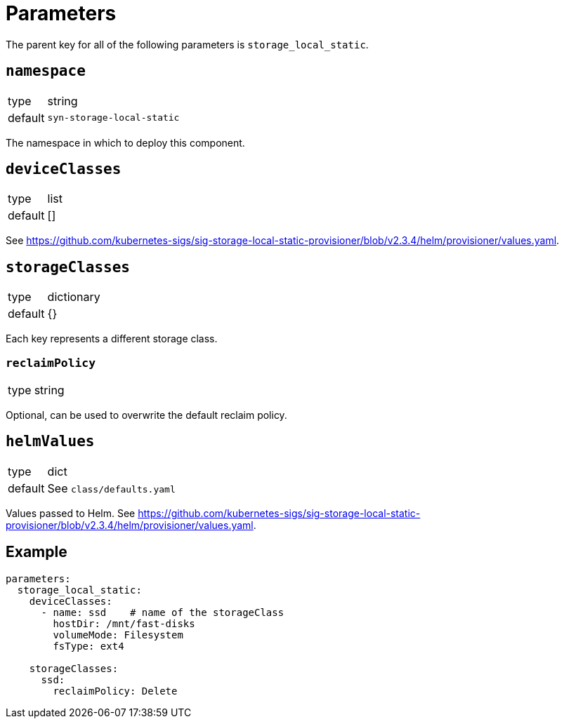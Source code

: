 = Parameters

The parent key for all of the following parameters is `storage_local_static`.

== `namespace`

[horizontal]
type:: string
default:: `syn-storage-local-static`

The namespace in which to deploy this component.


== `deviceClasses`

[horizontal]
type:: list
default:: []

See https://github.com/kubernetes-sigs/sig-storage-local-static-provisioner/blob/v2.3.4/helm/provisioner/values.yaml.


== `storageClasses`

[horizontal]
type:: dictionary
default:: {}

Each key represents a different storage class.

=== `reclaimPolicy`

[horizontal]
type:: string

Optional, can be used to overwrite the default reclaim policy.


== `helmValues`

[horizontal]
type:: dict
default:: See `class/defaults.yaml`

Values passed to Helm. See https://github.com/kubernetes-sigs/sig-storage-local-static-provisioner/blob/v2.3.4/helm/provisioner/values.yaml.


== Example

[source,yaml]
----
parameters:
  storage_local_static:
    deviceClasses:
      - name: ssd    # name of the storageClass
        hostDir: /mnt/fast-disks
        volumeMode: Filesystem
        fsType: ext4

    storageClasses:
      ssd:
        reclaimPolicy: Delete
----

